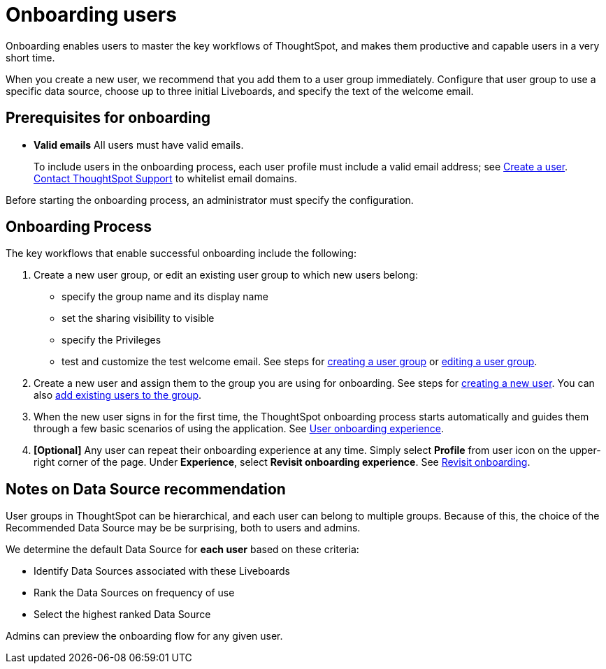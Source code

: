 = Onboarding users
:experimental:
:last_updated: 11/05/2021
:linkattrs:
:page-layout: default-cloud
:page-aliases: /end-user/onboarding/intro-onboarding.adoc
:description: Guided onboarding simplifies the initial engagement that new users have with ThoughtSpot, and encourages adoption throughout your organization.



Onboarding enables users to master the key workflows of ThoughtSpot, and makes them productive and capable users in a very short time.

When you create a new user, we recommend that you add them to a user group immediately.
Configure that user group to use a specific data source, choose up to three initial Liveboards, and specify the text of the welcome email.

[#onboarding-prerequisites]
== Prerequisites for onboarding

* *Valid emails*  All users must have valid emails.
+
To include users in the onboarding process, each user profile must include a valid email address;
see xref:user-management.adoc#add-user[Create a user].
https://community.thoughtspot.com/customers/s/contactsupport[Contact ThoughtSpot Support] to whitelist email domains.

Before starting the onboarding process, an administrator must specify the configuration.

[#onboarding-process]
== Onboarding Process

The key workflows that enable successful onboarding include the following:

. Create a new user group, or edit an existing user group to which new users belong:
 ** specify the group name and its display name
 ** set the sharing visibility to visible
 ** specify the Privileges
 ** test and customize the test welcome email.
See steps for xref:group-management.adoc#add-group[creating a user group] or xref:group-management.adoc#edit-group[editing a user group].
. Create a new user and assign them to the group you are using for onboarding.
See steps for xref:user-management.adoc#add-user[creating a new user].
You can also xref:group-management.adoc#change-users[add existing users to the group].
. When the new user signs in for the first time, the ThoughtSpot onboarding process starts automatically and guides them through a few basic scenarios of using the application.
See xref:user-onboarding-experience.adoc[User onboarding experience].
. *[Optional]* Any user can repeat their onboarding experience at any time.
Simply select *Profile* from user icon on the upper-right corner of the page.
Under *Experience*, select *Revisit onboarding experience*.
See xref:user-profile.adoc#onboarding[Revisit onboarding].

// SCAL-51041

[#data-source-recommendation]
== Notes on Data Source recommendation

User groups in ThoughtSpot can be hierarchical, and each user can belong to multiple groups.
Because of this, the choice of the Recommended Data Source may be be surprising, both to users and admins.

We determine the default Data Source for *each user* based on these criteria:

* Identify Data Sources associated with these Liveboards
* Rank the Data Sources on frequency of use
* Select the highest ranked Data Source

Admins can preview the onboarding flow for any given user.
